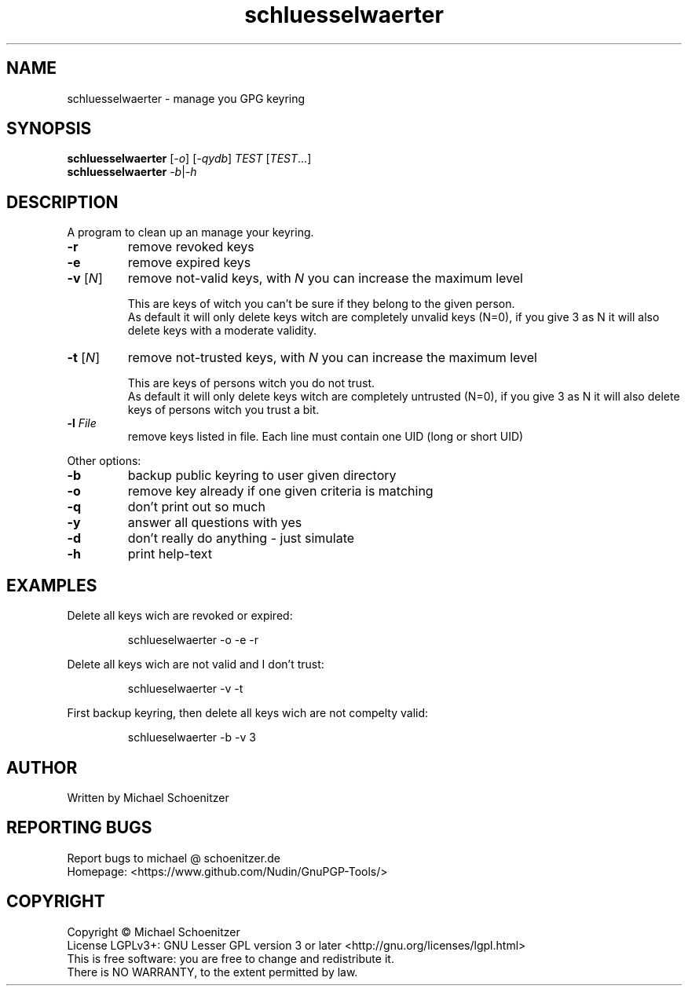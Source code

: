 .TH "schluesselwaerter" "1" "0.1.6" "Michael Schoenitzer" "User Commands"
.SH "NAME"
schluesselwaerter \- manage you GPG keyring
.SH "SYNOPSIS"
.B schluesselwaerter
[\fI\-o\fR] [\fI\-qydb\fR] \fITEST\fR [\fITEST\fR...]
.br 
.B schluesselwaerter
\fI\-b\fR|\fI\-h\fR
.SH "DESCRIPTION"
.PP 
A program to clean up an manage your keyring.
.PP 
.PP TEST is one of:.PP 
.TP 
\fB\-r\fR
remove revoked keys
.TP 
\fB\-e\fR
remove expired keys
.TP 
\fB\-v\fR [\fIN\fR]
remove not\-valid keys, with \fIN\fR you can increase the maximum level
.IP 
This are keys of witch you can't be sure if they belong to the given person.
.br 
As default it will only delete keys witch are completely unvalid keys (N=0),
if you give 3 as N it will also delete keys with a moderate validity. 
.TP 
\fB\-t\fR [\fIN\fR]
remove not\-trusted keys, with \fIN\fR you can increase the maximum level
.IP 
This are keys of persons witch you do not trust.
.br 
As default it will only delete keys witch are completely untrusted (N=0),
if you give 3 as N it will also delete keys of persons witch you trust a bit.
.TP 
\fB\-l\fR \fIFile\fR
remove keys listed in file.
Each line must contain one UID (long or short UID)
.br 
.PP 
Other options:
.PP 

.TP 
\fB\-b\fR
backup public keyring to user given directory
.TP 
\fB\-o\fR
remove key already if one given criteria is matching
.TP 
\fB\-q\fR
don't print out so much
.TP 
\fB\-y\fR
answer all questions with yes
.TP 
\fB\-d\fR
don't really do anything \- just simulate
.TP 
\fB\-h\fR
print help\-text

.br 
.SH "EXAMPLES"
.PP 
Delete all keys wich are revoked or expired:
.PP 
.IP 
schlueselwaerter \-o \-e \-r
.PP 
Delete all keys wich are not valid and I don't trust:
.PP 
.IP 
schlueselwaerter \-v \-t
.PP 
First backup keyring, then delete all keys wich are not compelty valid:
.PP 
.IP 
schlueselwaerter \-b \-v 3
.SH "AUTHOR"
Written by Michael Schoenitzer
.SH "REPORTING BUGS"
Report bugs to michael @ schoenitzer.de
.br 
Homepage: <https://www.github.com/Nudin/GnuPGP\-Tools/>
.SH "COPYRIGHT"
Copyright \(co Michael Schoenitzer
.br 
License LGPLv3+: GNU Lesser GPL version 3 or later <http://gnu.org/licenses/lgpl.html>
.br 
This is free software: you are free to change and redistribute it.
.br 
There is NO WARRANTY, to the extent permitted by law.
